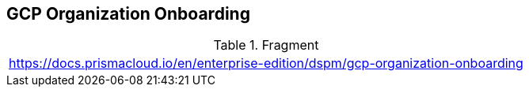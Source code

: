 == GCP Organization Onboarding

.Fragment
|===
| https://docs.prismacloud.io/en/enterprise-edition/dspm/gcp-organization-onboarding
|===
